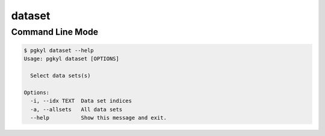 .. _pg_cmd-dataset:

dataset
-------

Command Line Mode
^^^^^^^^^^^^^^^^^

.. code-block:: bash

   $ pgkyl dataset --help
   Usage: pgkyl dataset [OPTIONS]

     Select data sets(s)

   Options:
     -i, --idx TEXT  Data set indices
     -a, --allsets   All data sets
     --help          Show this message and exit.
